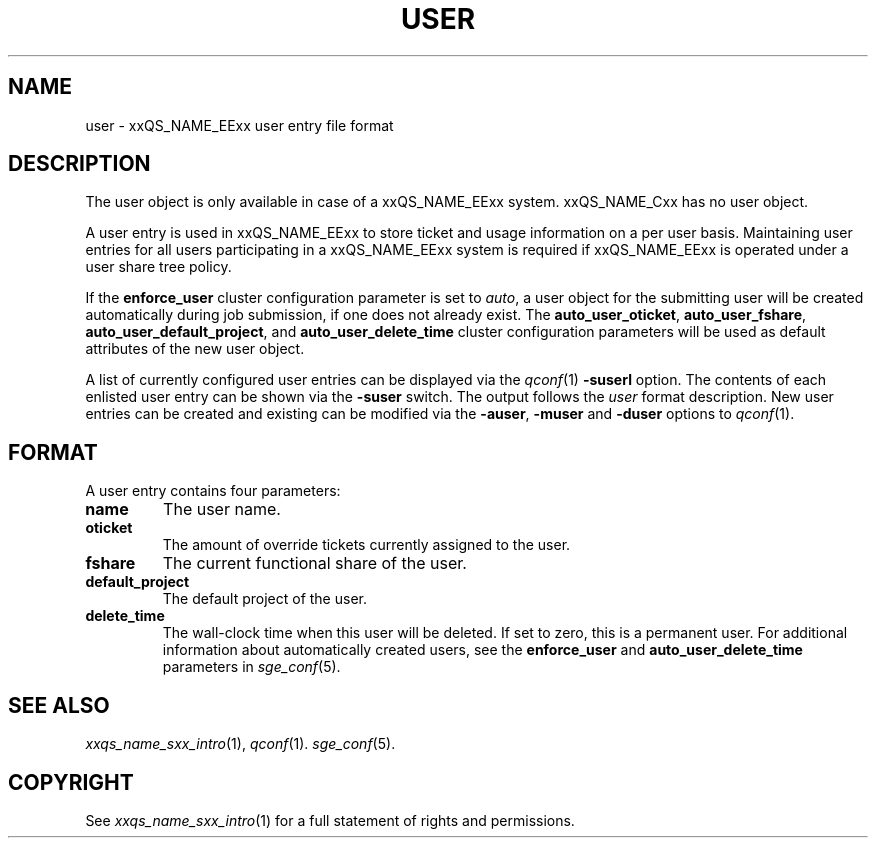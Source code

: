'\" t
.\"___INFO__MARK_BEGIN__
.\"
.\" Copyright: 2001 by Sun Microsystems, Inc.
.\"
.\"___INFO__MARK_END__
.\" $RCSfile: user.5,v $     Last Update: $Date: 2004/02/05 16:07:31 $     Revision: $Revision: 1.4 $
.\"
.\"
.\" Some handy macro definitions [from Tom Christensen's man(1) manual page].
.\"
.de SB		\" small and bold
.if !"\\$1"" \\s-2\\fB\&\\$1\\s0\\fR\\$2 \\$3 \\$4 \\$5
..
.\"
.de T		\" switch to typewriter font
.ft CW		\" probably want CW if you don't have TA font
..
.\"
.de TY		\" put $1 in typewriter font
.if t .T
.if n ``\c
\\$1\c
.if t .ft P
.if n \&''\c
\\$2
..
.\"
.de M		\" man page reference
\\fI\\$1\\fR\\|(\\$2)\\$3
..
.TH USER 5 "$Date: 2004/02/05 16:07:31 $" "xxRELxx" "xxQS_NAMExx File Formats"
.\"
.SH NAME
user \- xxQS_NAME_EExx user entry file format
.\"
.SH DESCRIPTION
The user object is only available in case of a xxQS_NAME_EExx system. xxQS_NAME_Cxx has
no user object.
.PP
A user entry is used in xxQS_NAME_EExx to store ticket and usage information on a
per user basis. Maintaining user entries for all users participating in a
xxQS_NAME_EExx system is required if xxQS_NAME_EExx is operated under a user share tree policy.
.PP
If the \fBenforce_user\fP cluster configuration parameter is set to \fIauto\fP,
a user object for the submitting user will be created automatically during
job submission, if one does not already exist. The \fBauto_user_oticket\fP,
\fBauto_user_fshare\fP, \fBauto_user_default_project\fP, and
\fBauto_user_delete_time\fP cluster configuration parameters will be used as
default attributes of the new user object.
.PP
A list of currently configured user entries can be displayed via the
.M qconf 1
\fB\-suserl\fP option. The contents of each enlisted user entry can be
shown via the \fB\-suser\fP switch. The output follows the
.I user
format description. New user entries can be created and existing can be
modified via the \fB\-auser\fP, \fB\-muser\fP and \fB\-duser\fP options to
.M qconf 1 .
.\"
.\"
.SH FORMAT
A user entry contains four parameters:
.IP "\fBname\fP"
The user name.
.IP "\fBoticket\fP"
The amount of override tickets currently assigned to the user.
.IP "\fBfshare\fP"
The current functional share of the user.
.IP "\fBdefault_project\fP"
The default project of the user.
.IP "\fBdelete_time\fP"
The wall-clock time when this user will be deleted. If set to zero, this is
a permanent user. For additional information about automatically created
users, see the \fBenforce_user\fP and \fBauto_user_delete_time\fP parameters
in 
.M sge_conf 5 .
.\"
.\"
.SH "SEE ALSO"
.M xxqs_name_sxx_intro 1 ,
.M qconf 1 .
.M sge_conf 5 .
.\"
.SH "COPYRIGHT"
See
.M xxqs_name_sxx_intro 1
for a full statement of rights and permissions.
